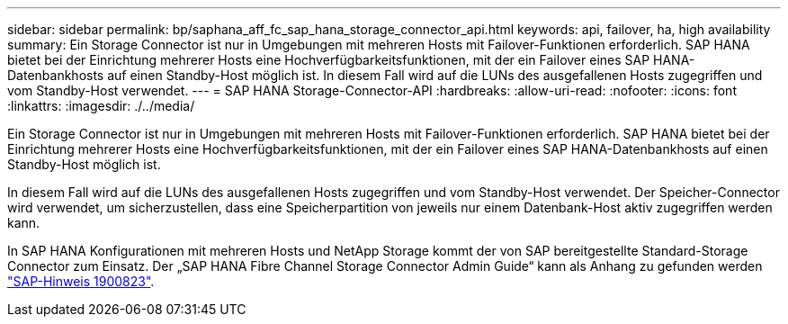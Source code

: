 ---
sidebar: sidebar 
permalink: bp/saphana_aff_fc_sap_hana_storage_connector_api.html 
keywords: api, failover, ha, high availability 
summary: Ein Storage Connector ist nur in Umgebungen mit mehreren Hosts mit Failover-Funktionen erforderlich. SAP HANA bietet bei der Einrichtung mehrerer Hosts eine Hochverfügbarkeitsfunktionen, mit der ein Failover eines SAP HANA-Datenbankhosts auf einen Standby-Host möglich ist. In diesem Fall wird auf die LUNs des ausgefallenen Hosts zugegriffen und vom Standby-Host verwendet. 
---
= SAP HANA Storage-Connector-API
:hardbreaks:
:allow-uri-read: 
:nofooter: 
:icons: font
:linkattrs: 
:imagesdir: ./../media/


[role="lead"]
Ein Storage Connector ist nur in Umgebungen mit mehreren Hosts mit Failover-Funktionen erforderlich. SAP HANA bietet bei der Einrichtung mehrerer Hosts eine Hochverfügbarkeitsfunktionen, mit der ein Failover eines SAP HANA-Datenbankhosts auf einen Standby-Host möglich ist.

In diesem Fall wird auf die LUNs des ausgefallenen Hosts zugegriffen und vom Standby-Host verwendet. Der Speicher-Connector wird verwendet, um sicherzustellen, dass eine Speicherpartition von jeweils nur einem Datenbank-Host aktiv zugegriffen werden kann.

In SAP HANA Konfigurationen mit mehreren Hosts und NetApp Storage kommt der von SAP bereitgestellte Standard-Storage Connector zum Einsatz. Der „SAP HANA Fibre Channel Storage Connector Admin Guide“ kann als Anhang zu gefunden werden https://service.sap.com/sap/support/notes/1900823["SAP-Hinweis 1900823"^].
